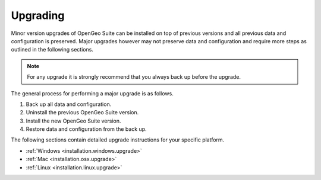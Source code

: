 .. _installation.upgrade:

Upgrading
=========

Minor version upgrades of OpenGeo Suite can be installed on top of previous 
versions and all previous data and configuration is preserved. Major upgrades 
however may not preserve data and configuration and require more steps as 
outlined in the following sections.

.. note::

   For any upgrade it is strongly recommend that you always back up before the
   upgrade. 


The general process for performing a major upgrade is as follows.

#. Back up all data and configuration.

#. Uninstall the previous OpenGeo Suite version.

#. Install the new OpenGeo Suite version.

#. Restore data and configuration from the back up.


The following sections contain detailed upgrade instructions for your specific
platform.

* :ref:`Windows <installation.windows.upgrade>`
* :ref:`Mac <installation.osx.upgrade>`
* :ref:`Linux <installation.linux.upgrade>`
